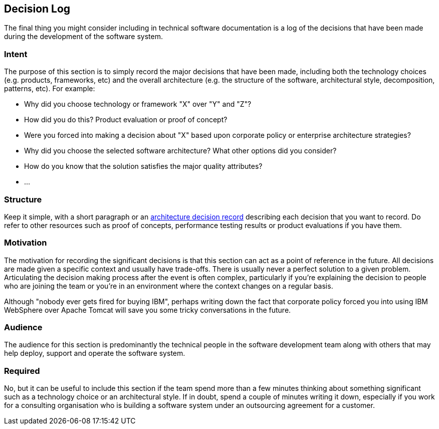 == Decision Log

The final thing you might consider including in technical software
documentation is a log of the decisions that have been made during the
development of the software system.

=== Intent

The purpose of this section is to simply record the major decisions that
have been made, including both the technology choices (e.g. products,
frameworks, etc) and the overall architecture (e.g. the structure of the
software, architectural style, decomposition, patterns, etc). For
example:

* Why did you choose technology or framework "X" over "Y" and "Z"?
* How did you do this? Product evaluation or proof of concept?
* Were you forced into making a decision about "X" based upon corporate
policy or enterprise architecture strategies?
* Why did you choose the selected software architecture? What other
options did you consider?
* How do you know that the solution satisfies the major quality
attributes?
* ...

=== Structure

Keep it simple, with a short paragraph or an
http://thinkrelevance.com/blog/2011/11/15/documenting-architecture-decisions[architecture
decision record] describing each decision that you want to record. Do
refer to other resources such as proof of concepts, performance testing
results or product evaluations if you have them.

=== Motivation

The motivation for recording the significant decisions is that this
section can act as a point of reference in the future. All decisions are
made given a specific context and usually have trade-offs. There is
usually never a perfect solution to a given problem. Articulating the
decision making process after the event is often complex, particularly
if you're explaining the decision to people who are joining the team or
you're in an environment where the context changes on a regular basis.

Although "nobody ever gets fired for buying IBM", perhaps writing down
the fact that corporate policy forced you into using IBM WebSphere over
Apache Tomcat will save you some tricky conversations in the future.

=== Audience

The audience for this section is predominantly the technical people in
the software development team along with others that may help deploy,
support and operate the software system.

=== Required

No, but it can be useful to include this section if the team spend more
than a few minutes thinking about something significant such as a
technology choice or an architectural style. If in doubt, spend a couple
of minutes writing it down, especially if you work for a consulting
organisation who is building a software system under an outsourcing
agreement for a customer.

